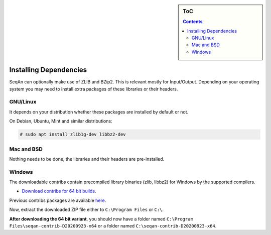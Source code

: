 .. sidebar:: ToC

    .. contents::

.. _infra-use-install-dependencies:

Installing Dependencies
=======================

SeqAn can optionally make use of ZLIB and BZip2. This is relevant mostly for Input/Output.
Depending on your operating system you may need to install extra packages of these libraries or their headers.

GNU/Linux
---------

It depends on your distribution whether these packages are installed by default or not.

On Debian, Ubuntu, Mint and similar distributions:

.. code-block:: console

    # sudo apt install zlib1g-dev libbz2-dev

Mac and BSD
-----------

Nothing needs to be done, the libraries and their headers are pre-installed.

Windows
-------

The downloadable contribs contain precompiled library binaries (zlib, libbz2) for Windows by the supported compilers.

* `Download contribs for 64 bit builds <https://ftp.seqan.de/contribs/seqan-contrib-D20200923-x64.zip>`_.

Previous contribs packages are available `here <https://ftp.seqan.de/contribs/>`__.

Now, extract the downloaded ZIP file either to ``C:\Program Files`` or ``C:\``.

**After downloading the 64 bit variant**, you should now have a folder named ``C:\Program Files\seqan-contrib-D20200923-x64`` or a folder named ``C:\seqan-contrib-D20200923-x64``.

